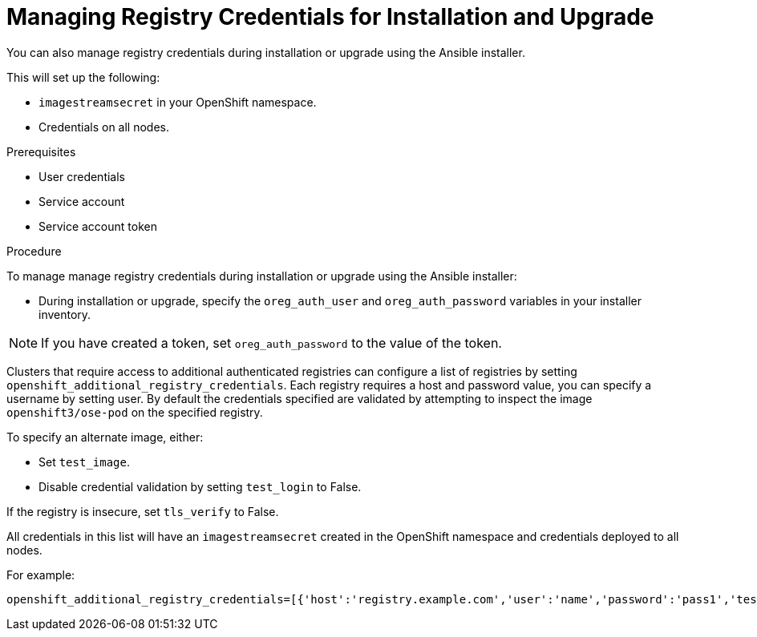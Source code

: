 // Module included in the following assemblies:
//
// <install_config/registry/index#auth-enabled-registry.adoc>

// Base the file name and the ID on the module title. For example:
// * file name: doing-procedure-a.adoc
// * ID: [id='doing-procedure-a']
// * Title: = Doing procedure A

[id='managing-registry-credentials-for-install-upgrade_{context}']
= Managing Registry Credentials for Installation and Upgrade

You can also manage registry credentials during installation or upgrade using the
Ansible installer.

This will set up the following:

* `imagestreamsecret` in your OpenShift namespace.
* Credentials on all nodes.

ifdef::openshift-enterprise[]
The Ansible installer will require credentials when you are using the default
value of `registry.redhat.io` for either `openshift_examples_registryurl` or `oreg_url`.
endif::[]


.Prerequisites

* User credentials
* Service account
* Service account token

.Procedure

To manage  manage registry credentials during installation or upgrade using the
Ansible installer:

* During installation or upgrade, specify the `oreg_auth_user` and `oreg_auth_password`
variables in your installer inventory.

[NOTE]
====
If you have created a token, set `oreg_auth_password` to the value of the token.
====

Clusters that require access to additional authenticated registries can configure
a list of registries by setting `openshift_additional_registry_credentials`.
Each registry requires a host and password value, you can specify a username by
setting user. By default the credentials specified are validated by attempting
to inspect the image `openshift3/ose-pod` on the specified registry.

To specify an alternate image, either:

* Set `test_image`.
* Disable credential validation by setting `test_login` to False.

If the registry is insecure, set `tls_verify` to False.

All credentials in this list will have an `imagestreamsecret` created
in the OpenShift namespace and credentials deployed to all nodes.

For example:

----
openshift_additional_registry_credentials=[{'host':'registry.example.com','user':'name','password':'pass1','test_login':'False'},{'host':'registry2.example.com','password':'token12345','tls_verify':'False','test_image':'mongodb/mongodb'}]
----

//.Additional resources

//* A bulleted list of links to other material closely related to the contents of the procedure module.
//* For more details on writing procedure modules, see the link:https://github.com/redhat-documentation/modular-docs#modular-documentation-reference-guide[Modular Documentation Reference Guide].
//* Use a consistent system for file names, IDs, and titles. For tips, see _Anchor Names and File Names_ in link:https://github.com/redhat-documentation/modular-docs#modular-documentation-reference-guide[Modular Documentation Reference Guide].
